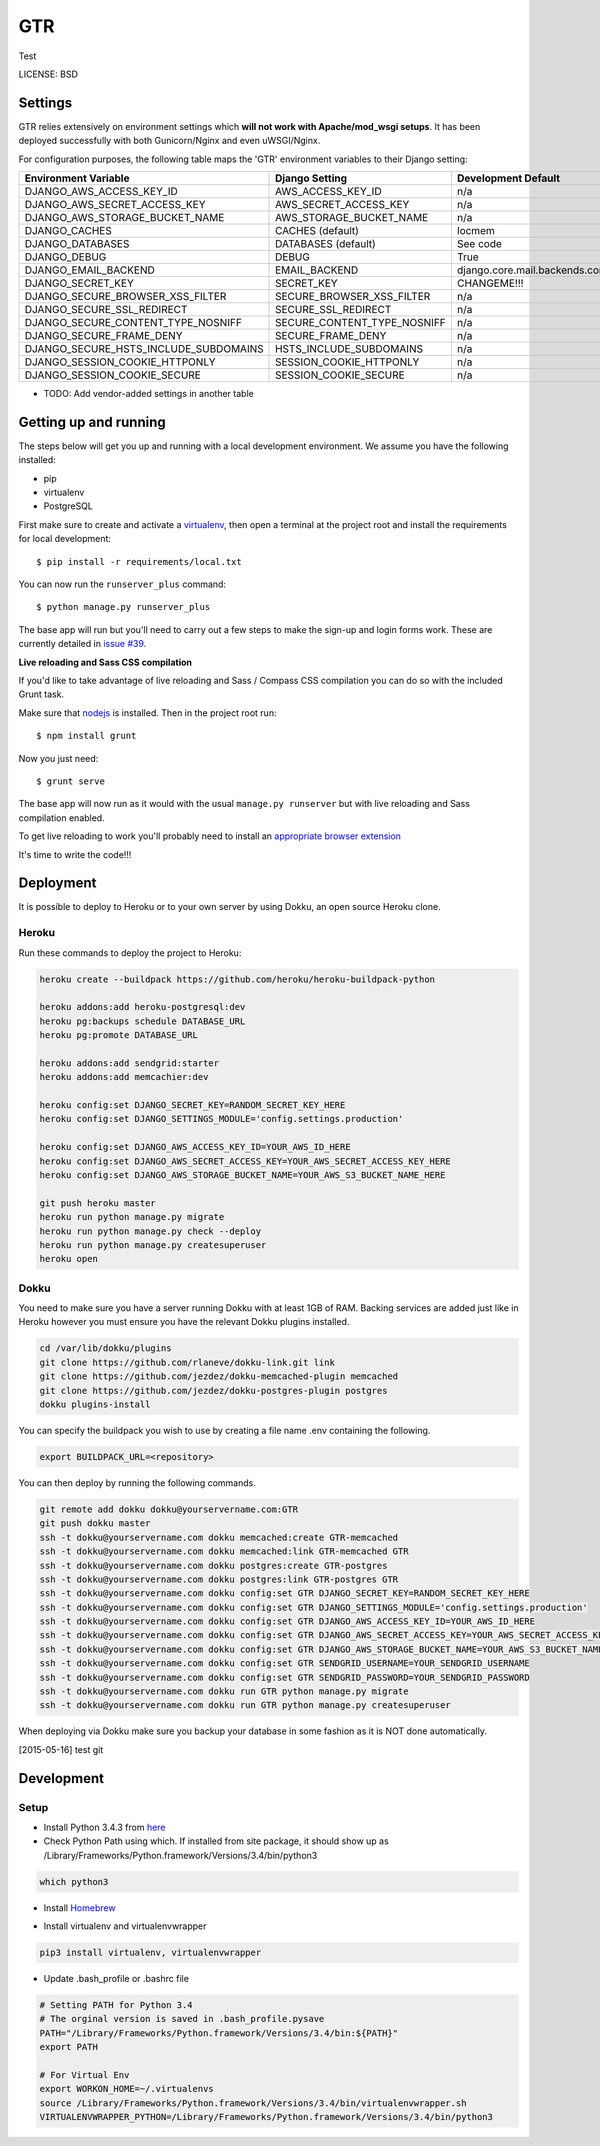 GTR
==============================

Test


LICENSE: BSD

Settings
------------

GTR relies extensively on environment settings which **will not work with Apache/mod_wsgi setups**. It has been deployed successfully with both Gunicorn/Nginx and even uWSGI/Nginx.

For configuration purposes, the following table maps the 'GTR' environment variables to their Django setting:

======================================= =========================== ============================================== ===========================================
Environment Variable                    Django Setting              Development Default                            Production Default
======================================= =========================== ============================================== ===========================================
DJANGO_AWS_ACCESS_KEY_ID                AWS_ACCESS_KEY_ID           n/a                                            raises error
DJANGO_AWS_SECRET_ACCESS_KEY            AWS_SECRET_ACCESS_KEY       n/a                                            raises error
DJANGO_AWS_STORAGE_BUCKET_NAME          AWS_STORAGE_BUCKET_NAME     n/a                                            raises error
DJANGO_CACHES                           CACHES (default)            locmem                                         memcached
DJANGO_DATABASES                        DATABASES (default)         See code                                       See code
DJANGO_DEBUG                            DEBUG                       True                                           False
DJANGO_EMAIL_BACKEND                    EMAIL_BACKEND               django.core.mail.backends.console.EmailBackend django.core.mail.backends.smtp.EmailBackend
DJANGO_SECRET_KEY                       SECRET_KEY                  CHANGEME!!!                                    raises error
DJANGO_SECURE_BROWSER_XSS_FILTER        SECURE_BROWSER_XSS_FILTER   n/a                                            True
DJANGO_SECURE_SSL_REDIRECT              SECURE_SSL_REDIRECT         n/a                                            True
DJANGO_SECURE_CONTENT_TYPE_NOSNIFF      SECURE_CONTENT_TYPE_NOSNIFF n/a                                            True
DJANGO_SECURE_FRAME_DENY                SECURE_FRAME_DENY           n/a                                            True
DJANGO_SECURE_HSTS_INCLUDE_SUBDOMAINS   HSTS_INCLUDE_SUBDOMAINS     n/a                                            True
DJANGO_SESSION_COOKIE_HTTPONLY          SESSION_COOKIE_HTTPONLY     n/a                                            True
DJANGO_SESSION_COOKIE_SECURE            SESSION_COOKIE_SECURE       n/a                                            False
======================================= =========================== ============================================== ===========================================

* TODO: Add vendor-added settings in another table

Getting up and running
----------------------

The steps below will get you up and running with a local development environment. We assume you have the following installed:

* pip
* virtualenv
* PostgreSQL

First make sure to create and activate a virtualenv_, then open a terminal at the project root and install the requirements for local development::

    $ pip install -r requirements/local.txt

.. _virtualenv: http://docs.python-guide.org/en/latest/dev/virtualenvs/

You can now run the ``runserver_plus`` command::

    $ python manage.py runserver_plus

The base app will run but you'll need to carry out a few steps to make the sign-up and login forms work. These are currently detailed in `issue #39`_.

.. _issue #39: https://github.com/pydanny/cookiecutter-django/issues/39

**Live reloading and Sass CSS compilation**

If you'd like to take advantage of live reloading and Sass / Compass CSS compilation you can do so with the included Grunt task.

Make sure that nodejs_ is installed. Then in the project root run::

    $ npm install grunt

.. _nodejs: http://nodejs.org/download/

Now you just need::

    $ grunt serve

The base app will now run as it would with the usual ``manage.py runserver`` but with live reloading and Sass compilation enabled.

To get live reloading to work you'll probably need to install an `appropriate browser extension`_

.. _appropriate browser extension: http://feedback.livereload.com/knowledgebase/articles/86242-how-do-i-install-and-use-the-browser-extensions-

It's time to write the code!!!


Deployment
------------

It is possible to deploy to Heroku or to your own server by using Dokku, an open source Heroku clone.

Heroku
^^^^^^

Run these commands to deploy the project to Heroku:

.. code-block:: bash

    heroku create --buildpack https://github.com/heroku/heroku-buildpack-python

    heroku addons:add heroku-postgresql:dev
    heroku pg:backups schedule DATABASE_URL
    heroku pg:promote DATABASE_URL

    heroku addons:add sendgrid:starter
    heroku addons:add memcachier:dev

    heroku config:set DJANGO_SECRET_KEY=RANDOM_SECRET_KEY_HERE
    heroku config:set DJANGO_SETTINGS_MODULE='config.settings.production'

    heroku config:set DJANGO_AWS_ACCESS_KEY_ID=YOUR_AWS_ID_HERE
    heroku config:set DJANGO_AWS_SECRET_ACCESS_KEY=YOUR_AWS_SECRET_ACCESS_KEY_HERE
    heroku config:set DJANGO_AWS_STORAGE_BUCKET_NAME=YOUR_AWS_S3_BUCKET_NAME_HERE

    git push heroku master
    heroku run python manage.py migrate
    heroku run python manage.py check --deploy
    heroku run python manage.py createsuperuser
    heroku open

Dokku
^^^^^

You need to make sure you have a server running Dokku with at least 1GB of RAM. Backing services are
added just like in Heroku however you must ensure you have the relevant Dokku plugins installed.

.. code-block:: bash

    cd /var/lib/dokku/plugins
    git clone https://github.com/rlaneve/dokku-link.git link
    git clone https://github.com/jezdez/dokku-memcached-plugin memcached
    git clone https://github.com/jezdez/dokku-postgres-plugin postgres
    dokku plugins-install

You can specify the buildpack you wish to use by creating a file name .env containing the following.

.. code-block:: bash

    export BUILDPACK_URL=<repository>

You can then deploy by running the following commands.

..  code-block:: bash

    git remote add dokku dokku@yourservername.com:GTR
    git push dokku master
    ssh -t dokku@yourservername.com dokku memcached:create GTR-memcached
    ssh -t dokku@yourservername.com dokku memcached:link GTR-memcached GTR
    ssh -t dokku@yourservername.com dokku postgres:create GTR-postgres
    ssh -t dokku@yourservername.com dokku postgres:link GTR-postgres GTR
    ssh -t dokku@yourservername.com dokku config:set GTR DJANGO_SECRET_KEY=RANDOM_SECRET_KEY_HERE
    ssh -t dokku@yourservername.com dokku config:set GTR DJANGO_SETTINGS_MODULE='config.settings.production'
    ssh -t dokku@yourservername.com dokku config:set GTR DJANGO_AWS_ACCESS_KEY_ID=YOUR_AWS_ID_HERE
    ssh -t dokku@yourservername.com dokku config:set GTR DJANGO_AWS_SECRET_ACCESS_KEY=YOUR_AWS_SECRET_ACCESS_KEY_HERE
    ssh -t dokku@yourservername.com dokku config:set GTR DJANGO_AWS_STORAGE_BUCKET_NAME=YOUR_AWS_S3_BUCKET_NAME_HERE
    ssh -t dokku@yourservername.com dokku config:set GTR SENDGRID_USERNAME=YOUR_SENDGRID_USERNAME
    ssh -t dokku@yourservername.com dokku config:set GTR SENDGRID_PASSWORD=YOUR_SENDGRID_PASSWORD
    ssh -t dokku@yourservername.com dokku run GTR python manage.py migrate
    ssh -t dokku@yourservername.com dokku run GTR python manage.py createsuperuser

When deploying via Dokku make sure you backup your database in some fashion as it is NOT done automatically.

[2015-05-16] test git

Development
------------

Setup
^^^^^^

* Install Python 3.4.3 from here_
* Check Python Path using which. If installed from site package, it should show up as /Library/Frameworks/Python.framework/Versions/3.4/bin/python3 

..  code-block:: bash
    
    which python3

* Install Homebrew_
.. _here: https://www.python.org/downloads/
.. _Homebrew: http://brew.sh
 
* Install virtualenv and virtualenvwrapper 

..  code-block:: bash

    pip3 install virtualenv, virtualenvwrapper

* Update .bash_profile or .bashrc file

..  code-block:: bash

    # Setting PATH for Python 3.4
    # The orginal version is saved in .bash_profile.pysave
    PATH="/Library/Frameworks/Python.framework/Versions/3.4/bin:${PATH}"
    export PATH

    # For Virtual Env
    export WORKON_HOME=~/.virtualenvs
    source /Library/Frameworks/Python.framework/Versions/3.4/bin/virtualenvwrapper.sh
    VIRTUALENVWRAPPER_PYTHON=/Library/Frameworks/Python.framework/Versions/3.4/bin/python3

